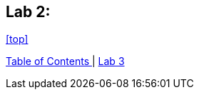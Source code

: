 == Lab 2: 



<<top>>

link:README.adoc#table-of-contents[ Table of Contents ] | link:lab3.adoc[ Lab 3 ]
